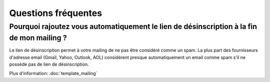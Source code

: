 .. _ref-faq:

====================
Questions fréquentes
====================

Pourquoi rajoutez vous automatiquement le lien de désinscription à la fin de mon mailing ?
------------------------------------------------------------------------------------------

Le lien de désinscription permet à votre mailing de ne pas être considéré comme un spam. La plus part des fournisseurs
d'adresse email (Gmail, Yahoo, Outlook, AOL) considèrent presque automatiquement un email comme spam s'il ne possède pas
de lien de désinscription.

Plus d'information: :doc:`template_mailing`



